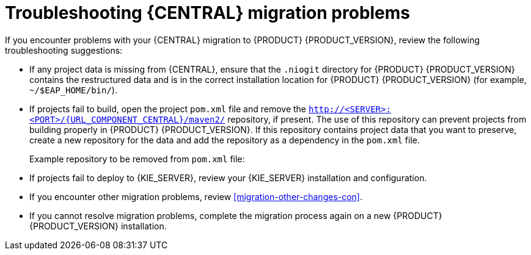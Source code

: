 [id='migration-troubleshooting-ref_{context}']

= Troubleshooting {CENTRAL} migration problems

If you encounter problems with your {CENTRAL} migration to {PRODUCT} {PRODUCT_VERSION}, review the following troubleshooting suggestions:

* If any project data is missing from {CENTRAL}, ensure that the `.niogit` directory for {PRODUCT} {PRODUCT_VERSION} contains the restructured data and is in the correct installation location for {PRODUCT} {PRODUCT_VERSION} (for example, `~/$EAP_HOME/bin/`).
* If projects fail to build, open the project `pom.xml` file and remove the `http://<SERVER>:<PORT>/{URL_COMPONENT_CENTRAL}/maven2/` repository, if present. The use of this repository can prevent projects from building properly in {PRODUCT} {PRODUCT_VERSION}. If this repository contains project data that you want to preserve, create a new repository for the data and add the repository as a dependency in the `pom.xml` file.
+
--
Example repository to be removed from `pom.xml` file:

ifdef::PAM[]
[source]
----
<repository>
  <id>guvnor-m2-repo</id>
  <name>Guvnor M2 Repo</name>
  <url>http://localhost:8080/business-central/maven2/</url>
</repository>
----
endif::PAM[]
ifdef::DM[]
[source]
----
<repository>
  <id>guvnor-m2-repo</id>
  <name>Guvnor M2 Repo</name>
  <url>http://localhost:8080/decision-central/maven2/</url>
</repository>
----
endif::DM[]
--
* If projects fail to deploy to {KIE_SERVER}, review your {KIE_SERVER} installation and configuration.
ifeval::["{context}" == "non-exec-server"]
For more information, see {URL_PLANNING_INSTALL}[_{PLANNING_INSTALL}_].
endif::[]
ifeval::["{context}" == "exec-server"]
For installation information, see {URL_PLANNING_INSTALL}[_{PLANNING_INSTALL}_]. For configuration information, see xref:migration-configure-kie-server-proc[].
endif::[]
* If you encounter other migration problems, review xref:migration-other-changes-con[].
* If you cannot resolve migration problems, complete the migration process again on a new {PRODUCT} {PRODUCT_VERSION} installation.
